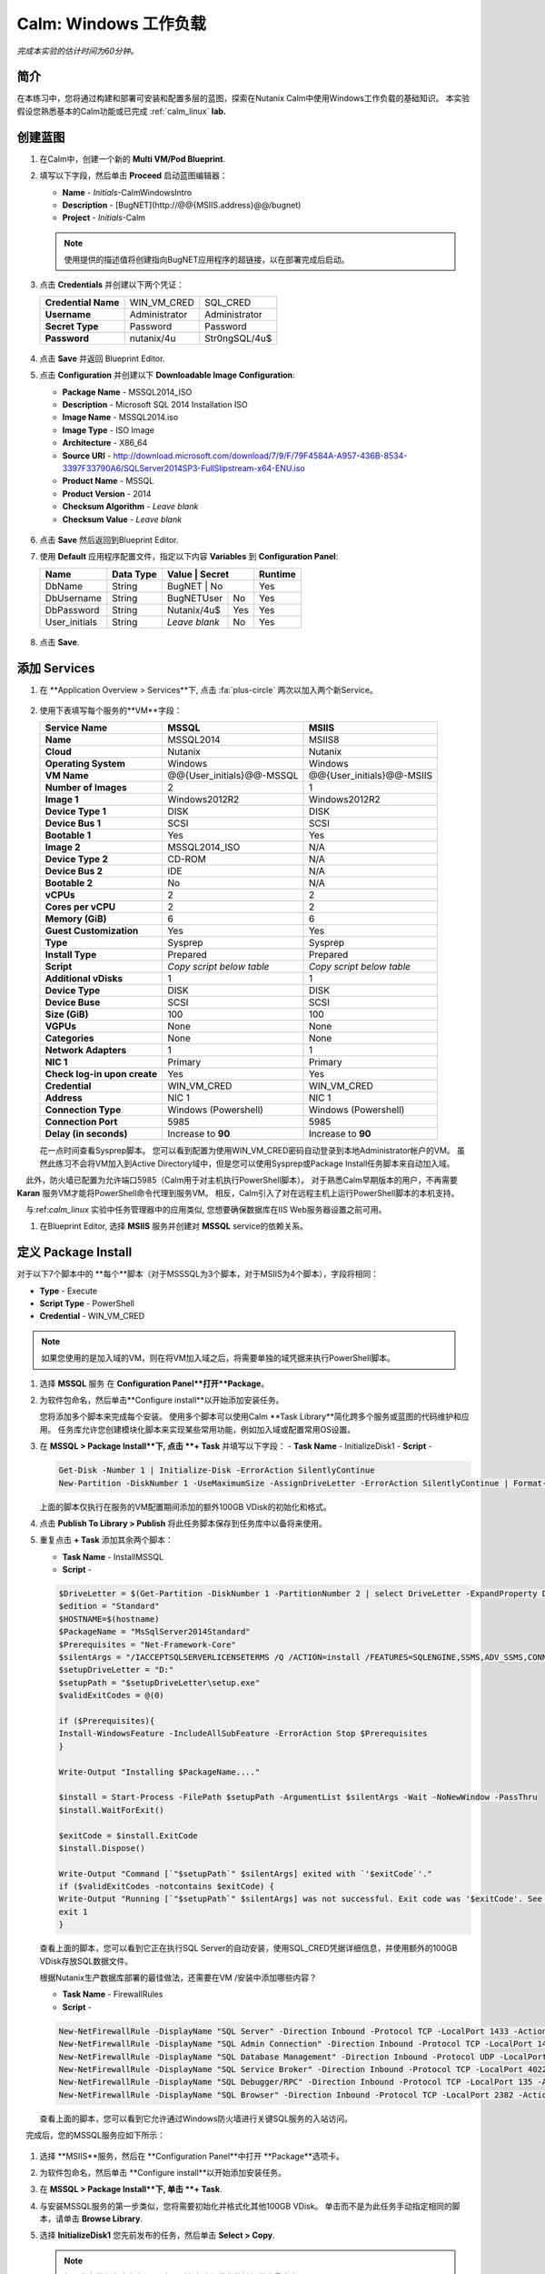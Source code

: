 .. _calm_win:

-----------------------
Calm: Windows 工作负载
-----------------------

*完成本实验的估计时间为60分钟。*

简介
++++++++

在本练习中，您将通过构建和部署可安装和配置多层的蓝图，探索在Nutanix Calm中使用Windows工作负载的基础知识。 本实验假设您熟悉基本的Calm功能或已完成 :ref:`calm_linux` **lab.**

创建蓝图
++++++++++++++++++++++

#. 在Calm中，创建一个新的 **Multi VM/Pod Blueprint**.

#. 填写以下字段，然后单击 **Proceed** 启动蓝图编辑器：

   - **Name** - *Initials*-CalmWindowsIntro
   - **Description** - [BugNET](\http://@@{MSIIS.address}@@/bugnet)
   - **Project** - *Initials*-Calm

   .. note::

     使用提供的描述值将创建指向BugNET应用程序的超链接，以在部署完成后启动。

#. 点击 **Credentials** 并创建以下两个凭证：

   +---------------------+---------------------+---------------------+
   | **Credential Name** | WIN_VM_CRED         | SQL_CRED            |
   +---------------------+---------------------+---------------------+
   | **Username**        | Administrator       | Administrator       |
   +---------------------+---------------------+---------------------+
   | **Secret Type**     | Password            | Password            |
   +---------------------+---------------------+---------------------+
   | **Password**        | nutanix/4u          | Str0ngSQL/4u$       |
   +---------------------+---------------------+---------------------+

   .. figure:: images/credentials.png

#. 点击 **Save** 并返回 Blueprint Editor.

#. 点击 **Configuration** 并创建以下 **Downloadable Image Configuration**:

   - **Package Name** - MSSQL2014_ISO
   - **Description** - Microsoft SQL 2014 Installation ISO
   - **Image Name** - MSSQL2014.iso
   - **Image Type** - ISO Image
   - **Architecture** - X86_64
   - **Source URI** - http://download.microsoft.com/download/7/9/F/79F4584A-A957-436B-8534-3397F33790A6/SQLServer2014SP3-FullSlipstream-x64-ENU.iso
   - **Product Name** - MSSQL
   - **Product Version** - 2014
   - **Checksum Algorithm** - *Leave blank*
   - **Checksum Value** - *Leave blank*

   .. figure:: images/downloadable_image_config.png

#. 点击 **Save** 然后返回到Blueprint Editor.

#. 使用 **Default** 应用程序配置文件，指定以下内容 **Variables** 到 **Configuration Panel**:

   +---------------------+---------------+----------------+---------------+---------------+
   | **Name**            | **Data Type** | **Value**      | **Secret**    | **Runtime**   |
   +=====================+===============+=================+==============+===============+
   | DbName              | String        | BugNET         | No            | Yes           |
   +---------------------+---------------+----------------+---------------+---------------+
   | DbUsername          | String        | BugNETUser     | No            | Yes           |
   +---------------------+---------------+----------------+---------------+---------------+
   | DbPassword          | String        | Nutanix/4u$    | Yes           | Yes           |
   +---------------------+---------------+----------------+---------------+---------------+
   | User_initials       | String        | *Leave blank*  | No            | Yes           |
   +---------------------+---------------+----------------+---------------+---------------+

   .. figure:: images/variables.png

#. 点击 **Save**.

添加 Services
+++++++++++++++

#. 在 **Application Overview > Services**下, 点击 :fa:`plus-circle` 两次以加入两个新Service。

   .. figure:: images/create_service.png

#. 使用下表填写每个服务的**VM**字段：

   +------------------------------+---------------------------+---------------------------+
   | **Service Name**             | **MSSQL**                 | **MSIIS**                 |
   +------------------------------+---------------------------+---------------------------+
   | **Name**                     | MSSQL2014                 | MSIIS8                    |
   +------------------------------+---------------------------+---------------------------+
   | **Cloud**                    | Nutanix                   | Nutanix                   |
   +------------------------------+---------------------------+---------------------------+
   | **Operating System**         | Windows                   | Windows                   |
   +------------------------------+---------------------------+---------------------------+
   | **VM Name**                  | @@{User_initials}@@-MSSQL | @@{User_initials}@@-MSIIS |
   +------------------------------+---------------------------+---------------------------+
   | **Number of Images**         | 2                         | 1                         |
   +------------------------------+---------------------------+---------------------------+
   | **Image 1**                  | Windows2012R2             | Windows2012R2             |
   +------------------------------+---------------------------+---------------------------+
   | **Device Type 1**            | DISK                      | DISK                      |
   +------------------------------+---------------------------+---------------------------+
   | **Device Bus 1**             | SCSI                      | SCSI                      |
   +------------------------------+---------------------------+---------------------------+
   | **Bootable 1**               | Yes                       | Yes                       |
   +------------------------------+---------------------------+---------------------------+
   | **Image 2**                  | MSSQL2014_ISO             | N/A                       |
   +------------------------------+---------------------------+---------------------------+
   | **Device Type 2**            | CD-ROM                    | N/A                       |
   +------------------------------+---------------------------+---------------------------+
   | **Device Bus 2**             | IDE                       | N/A                       |
   +------------------------------+---------------------------+---------------------------+
   | **Bootable 2**               | No                        | N/A                       |
   +------------------------------+---------------------------+---------------------------+
   | **vCPUs**                    | 2                         | 2                         |
   +------------------------------+---------------------------+---------------------------+
   | **Cores per vCPU**           | 2                         | 2                         |
   +------------------------------+---------------------------+---------------------------+
   | **Memory (GiB)**             | 6                         | 6                         |
   +------------------------------+---------------------------+---------------------------+
   | **Guest Customization**      | Yes                       | Yes                       |
   +------------------------------+---------------------------+---------------------------+
   | **Type**                     | Sysprep                   | Sysprep                   |
   +------------------------------+---------------------------+---------------------------+
   | **Install Type**             | Prepared                  | Prepared                  |
   +------------------------------+---------------------------+---------------------------+
   | **Script**                   | *Copy script below table* | *Copy script below table* |
   +------------------------------+---------------------------+---------------------------+
   | **Additional vDisks**        | 1                         | 1                         |
   +------------------------------+---------------------------+---------------------------+
   | **Device Type**              | DISK                      | DISK                      |
   +------------------------------+---------------------------+---------------------------+
   | **Device Buse**              | SCSI                      | SCSI                      |
   +------------------------------+---------------------------+---------------------------+
   | **Size (GiB)**               | 100                       | 100                       |
   +------------------------------+---------------------------+---------------------------+
   | **VGPUs**                    | None                      | None                      |
   +------------------------------+---------------------------+---------------------------+
   | **Categories**               | None                      | None                      |
   +------------------------------+---------------------------+---------------------------+
   | **Network Adapters**         | 1                         | 1                         |
   +------------------------------+---------------------------+---------------------------+
   | **NIC 1**                    | Primary                   | Primary                   |
   +------------------------------+---------------------------+---------------------------+
   | **Check log-in upon create** | Yes                       | Yes                       |
   +------------------------------+---------------------------+---------------------------+
   | **Credential**               | WIN_VM_CRED               | WIN_VM_CRED               |
   +------------------------------+---------------------------+---------------------------+
   | **Address**                  | NIC 1                     | NIC 1                     |
   +------------------------------+---------------------------+---------------------------+
   | **Connection Type**          | Windows (Powershell)      | Windows (Powershell)      |
   +------------------------------+---------------------------+---------------------------+
   | **Connection Port**          | 5985                      | 5985                      |
   +------------------------------+---------------------------+---------------------------+
   | **Delay (in seconds)**       | Increase to **90**        | Increase to **90**        |
   +------------------------------+---------------------------+---------------------------+

   .. code-block:: XML
     :caption: Sysprep Script

     <?xml version="1.0" encoding="UTF-8"?>
     <unattend xmlns="urn:schemas-microsoft-com:unattend">
       <settings pass="specialize">
          <component xmlns:wcm="http://schemas.microsoft.com/WMIConfig/2002/State" xmlns:xsi="http://www.w3.org/2001/XMLSchema-instance" name="Microsoft-Windows-Shell-Setup" processorArchitecture="amd64" publicKeyToken="31bf3856ad364e35" language="neutral" versionScope="nonSxS">
             <ComputerName>@@{name}@@</ComputerName>
             <RegisteredOrganization>Nutanix</RegisteredOrganization>
             <RegisteredOwner>Acropolis</RegisteredOwner>
             <TimeZone>UTC</TimeZone>
          </component>
          <component xmlns="" name="Microsoft-Windows-TerminalServices-LocalSessionManager" publicKeyToken="31bf3856ad364e35" language="neutral" versionScope="nonSxS" processorArchitecture="amd64">
             <fDenyTSConnections>false</fDenyTSConnections>
          </component>
          <component xmlns="" name="Microsoft-Windows-TerminalServices-RDP-WinStationExtensions" publicKeyToken="31bf3856ad364e35" language="neutral" versionScope="nonSxS" processorArchitecture="amd64">
             <UserAuthentication>0</UserAuthentication>
          </component>
          <component xmlns:wcm="http://schemas.microsoft.com/WMIConfig/2002/State" xmlns:xsi="http://www.w3.org/2001/XMLSchema-instance" name="Networking-MPSSVC-Svc" processorArchitecture="amd64" publicKeyToken="31bf3856ad364e35" language="neutral" versionScope="nonSxS">
             <FirewallGroups>
                <FirewallGroup wcm:action="add" wcm:keyValue="RemoteDesktop">
                   <Active>true</Active>
                   <Profile>all</Profile>
                   <Group>@FirewallAPI.dll,-28752</Group>
                </FirewallGroup>
             </FirewallGroups>
          </component>
       </settings>
       <settings pass="oobeSystem">
          <component xmlns:wcm="http://schemas.microsoft.com/WMIConfig/2002/State" xmlns:xsi="http://www.w3.org/2001/XMLSchema-instance" name="Microsoft-Windows-Shell-Setup" processorArchitecture="amd64" publicKeyToken="31bf3856ad364e35" language="neutral" versionScope="nonSxS">
             <UserAccounts>
                <AdministratorPassword>
                   <Value>@@{WIN_VM_CRED.secret}@@</Value>
                   <PlainText>true</PlainText>
                </AdministratorPassword>
             </UserAccounts>
             <AutoLogon>
                <Password>
                   <Value>@@{WIN_VM_CRED.secret}@@</Value>
                   <PlainText>true</PlainText>
                </Password>
                <Enabled>true</Enabled>
                <Username>Administrator</Username>
             </AutoLogon>
             <FirstLogonCommands>
                <SynchronousCommand wcm:action="add">
                   <CommandLine>cmd.exe /c netsh firewall add portopening TCP 5985 "Port 5985"</CommandLine>
                   <Description>Win RM port open</Description>
                   <Order>1</Order>
                   <RequiresUserInput>true</RequiresUserInput>
                </SynchronousCommand>
                <SynchronousCommand wcm:action="add">
                   <CommandLine>powershell -Command "Enable-PSRemoting -SkipNetworkProfileCheck -Force"</CommandLine>
                   <Description>Enable PS-Remoting</Description>
                   <Order>2</Order>
                   <RequiresUserInput>true</RequiresUserInput>
                </SynchronousCommand>
                <SynchronousCommand wcm:action="add">
                   <CommandLine>powershell -Command "Set-ExecutionPolicy -ExecutionPolicy RemoteSigned"</CommandLine>
                   <Description>Enable Remote-Signing</Description>
                   <Order>3</Order>
                   <RequiresUserInput>false</RequiresUserInput>
                </SynchronousCommand>
             </FirstLogonCommands>
             <OOBE>
                <HideEULAPage>true</HideEULAPage>
                <SkipMachineOOBE>true</SkipMachineOOBE>
             </OOBE>
          </component>
          <component xmlns:wcm="http://schemas.microsoft.com/WMIConfig/2002/State" xmlns:xsi="http://www.w3.org/2001/XMLSchema-instance" name="Microsoft-Windows-International-Core" processorArchitecture="amd64" publicKeyToken="31bf3856ad364e35" language="neutral" versionScope="nonSxS">
             <InputLocale>en-US</InputLocale>
             <SystemLocale>en-US</SystemLocale>
             <UILanguageFallback>en-us</UILanguageFallback>
             <UILanguage>en-US</UILanguage>
                <UserLocale>en-US</UserLocale>
          </component>
       </settings>
     </unattend>

   花一点时间查看Sysprep脚本。 您可以看到配置为使用WIN_VM_CRED密码自动登录到本地Administrator帐户的VM。 虽然此练习不会将VM加入到Active Directory域中，但是您可以使用Sysprep或Package Install任务脚本来自动加入域。

    此外，防火墙已配置为允许端口5985（Calm用于对主机执行PowerShell脚本）。 对于熟悉Calm早期版本的用户，不再需要 **Karan** 服务VM才能将PowerShell命令代理到服务VM。 相反，Calm引入了对在远程主机上运行PowerShell脚本的本机支持。

    与:ref:`calm_linux` 实验中任务管理器中的应用类似, 您想要确保数据库在IIS Web服务器设置之前可用。

#. 在Blueprint Editor, 选择 **MSIIS** 服务并创建对 **MSSQL** service的依赖关系。

   .. figure:: images/services.png

定义 Package Install
++++++++++++++++++++++++

对于以下7个脚本中的 **每个**脚本（对于MSSSQL为3个脚本，对于MSIIS为4个脚本），字段将相同：

- **Type** - Execute
- **Script Type** - PowerShell
- **Credential** - WIN_VM_CRED

.. note::

  如果您使用的是加入域的VM，则在将VM加入域之后，将需要单独的域凭据来执行PowerShell脚本。

#. 选择 **MSSQL** 服务 在 **Configuration Panel**打开**Package**。

#. 为软件包命名，然后单击**Configure install**以开始添加安装任务。

   您将添加多个脚本来完成每个安装。 使用多个脚本可以使用Calm **Task Library**简化跨多个服务或蓝图的代码维护和应用。 任务库允许您创建模块化脚本来实现某些常用功能，例如加入域或配置常用OS设置。

#. 在 **MSSQL > Package Install**下, 点击 **+ Task** 并填写以下字段：
   - **Task Name** - InitializeDisk1
   - **Script** -

   .. code-block:: powershell

     Get-Disk -Number 1 | Initialize-Disk -ErrorAction SilentlyContinue
     New-Partition -DiskNumber 1 -UseMaximumSize -AssignDriveLetter -ErrorAction SilentlyContinue | Format-Volume -Confirm:$false

   上面的脚本仅执行在服务的VM配置期间添加的额外100GB VDisk的初始化和格式。

#. 点击 **Publish To Library > Publish** 将此任务脚本保存到任务库中以备将来使用。

#. 重复点击 **+ Task** 添加其余两个脚本：

   - **Task Name** - InstallMSSQL
   - **Script** -

   .. code-block:: powershell

     $DriveLetter = $(Get-Partition -DiskNumber 1 -PartitionNumber 2 | select DriveLetter -ExpandProperty DriveLetter)
     $edition = "Standard"
     $HOSTNAME=$(hostname)
     $PackageName = "MsSqlServer2014Standard"
     $Prerequisites = "Net-Framework-Core"
     $silentArgs = "/IACCEPTSQLSERVERLICENSETERMS /Q /ACTION=install /FEATURES=SQLENGINE,SSMS,ADV_SSMS,CONN,IS,BC,SDK,BOL /SECURITYMODE=sql /SAPWD=`"@@{SQL_CRED.secret}@@`" /ASSYSADMINACCOUNTS=`"@@{SQL_CRED.username}@@`" /SQLSYSADMINACCOUNTS=`"@@{SQL_CRED.username}@@`" /INSTANCEID=MSSQLSERVER /INSTANCENAME=MSSQLSERVER /UPDATEENABLED=False /INDICATEPROGRESS /TCPENABLED=1 /INSTALLSQLDATADIR=`"${DriveLetter}:\Microsoft SQL Server`""
     $setupDriveLetter = "D:"
     $setupPath = "$setupDriveLetter\setup.exe"
     $validExitCodes = @(0)

     if ($Prerequisites){
     Install-WindowsFeature -IncludeAllSubFeature -ErrorAction Stop $Prerequisites
     }

     Write-Output "Installing $PackageName...."

     $install = Start-Process -FilePath $setupPath -ArgumentList $silentArgs -Wait -NoNewWindow -PassThru
     $install.WaitForExit()

     $exitCode = $install.ExitCode
     $install.Dispose()

     Write-Output "Command [`"$setupPath`" $silentArgs] exited with `'$exitCode`'."
     if ($validExitCodes -notcontains $exitCode) {
     Write-Output "Running [`"$setupPath`" $silentArgs] was not successful. Exit code was '$exitCode'. See log for possible error messages."
     exit 1
     }

   查看上面的脚本，您可以看到它正在执行SQL Server的自动安装，使用SQL_CRED凭据详细信息，并使用额外的100GB VDisk存放SQL数据文件。

   根据Nutanix生产数据库部署的最佳做法，还需要在VM /安装中添加哪些内容？

   - **Task Name** - FirewallRules
   - **Script** -

   .. code-block:: powershell

     New-NetFirewallRule -DisplayName "SQL Server" -Direction Inbound -Protocol TCP -LocalPort 1433 -Action allow
     New-NetFirewallRule -DisplayName "SQL Admin Connection" -Direction Inbound -Protocol TCP -LocalPort 1434 -Action allow
     New-NetFirewallRule -DisplayName "SQL Database Management" -Direction Inbound -Protocol UDP -LocalPort 1434 -Action allow
     New-NetFirewallRule -DisplayName "SQL Service Broker" -Direction Inbound -Protocol TCP -LocalPort 4022 -Action allow
     New-NetFirewallRule -DisplayName "SQL Debugger/RPC" -Direction Inbound -Protocol TCP -LocalPort 135 -Action allow
     New-NetFirewallRule -DisplayName "SQL Browser" -Direction Inbound -Protocol TCP -LocalPort 2382 -Action allow

   查看上面的脚本，您可以看到它允许通过Windows防火墙进行关键SQL服务的入站访问。

    完成后，您的MSSQL服务应如下所示：

   .. figure:: images/mssql_package_install.png

#. 选择 **MSIIS**服务，然后在 **Configuration Panel**中打开 **Package**选项卡。

#. 为软件包命名，然后单击 **Configure install**以开始添加安装任务。

#. 在 **MSSQL > Package Install**下, 单击 **+ Task**.

#. 与安装MSSQL服务的第一步类似，您将需要初始化并格式化其他100GB VDisk。 单击而不是为此任务手动指定相同的脚本，请单击 **Browse Library**.

#. 选择 **InitializeDisk1** 您先前发布的任务，然后单击 **Select > Copy**.

   .. figure:: images/task_library.png

   .. note::

     如果发布的任务中存在Calm宏，则任务库还使您能够提供变量定义。

#. 指定 **Name** 和 **Credential**, 然后重复点击 **+ Task** 添加其余三个脚本：

   - **Task Name** - InstallWebPI
   - **Script** -

   .. code-block:: powershell

     # Install WPI
     New-Item c:/msi -Type Directory
     Invoke-WebRequest 'http://download.microsoft.com/download/C/F/F/CFF3A0B8-99D4-41A2-AE1A-496C08BEB904/WebPlatformInstaller_amd64_en-US.msi' -OutFile c:/msi/WebPlatformInstaller_amd64_en-US.msi
     Start-Process 'c:/msi/WebPlatformInstaller_amd64_en-US.msi' '/qn' -PassThru | Wait-Process
     cd 'C:/Program Files/Microsoft/Web Platform Installer'; .\WebpiCmd.exe /Install /Products:'UrlRewrite2,ARRv3_0' /AcceptEULA /Log:c:/msi/WebpiCmd.log

   上面的脚本将安装Microsoft Web Platform Installer（WebPI），该WebPI用于下载，安装和更新Microsoft Web Platform的组件，包括Internet信息服务（IIS），IIS媒体平台技术，SQL Server Express，.NET Framework 和Visual Web Developer。

   - **Task Name** - InstallNetFeatures
   - **Script** -

   .. code-block:: powershell

     # Enable Repair via Windows Update
     $servicing = "HKLM:\SOFTWARE\Microsoft\Windows\CurrentVersion\policies\Servicing"
     New-Item -Path $servicing -Force
     Set-ItemProperty -Path $servicing -Name RepairContentServerSource -Value 2

     # Install Features
     Install-WindowsFeature -Name NET-Framework-Core
     Install-WindowsFeature -Name NET-WCF-Services45 -IncludeAllSubFeature

   上面的脚本在VM上安装.NET Framework 4.5。

   - **Task Name** - InstallBugNetApp
   - **Script** -

   .. code-block:: powershell

     # Create the installation configuration file
     $configFile = "AppPath[@]Default Web Site/bugnet
     DbServer[@]@@{MSSQL.address}@@
     DbName[@]@@{DbName}@@
     DbUsername[@]@@{DbUsername}@@
     Database Password[@]@@{DbPassword}@@
     DbAdminUsername[@]sa
     DbAdminPassword[@]@@{SQL_CRED.secret}@@"

     echo $configFile >> BugNET0.app

     # Install the application via Web PI
     WebpiCmd-x64.exe /Install /UseRemoteDatabase /Application:BugNET@BugNET0.app /AcceptEula

   上面的脚本使用您在练习开始时定义的Application Profile变量来填充Bug Tracker应用程序的配置文件。 然后，它利用WebPI从以下位置安装应用程序： `Microsoft Web App Gallery <https://webgallery.microsoft.com/gallery>`_. 只需进行最小的更改，您就可以利用Gallery中许多受欢迎的应用程序，包括CMS，电子商务，Wiki，票务等应用程序。

   完成后，您的MSIIS服务应如下所示：

   .. figure:: images/msiis_package_install.png

#. 单击 **Save**.

运行蓝图
+++++++++++++++++++++++

#. 在蓝图编辑器的上方工具栏中，单击 **Launch**.

#. 指定唯一 **Application Name** (e.g. *Initials*\ -BugNET) and your **User_initials** Runtime为VM命名的变量值。

#. 单击 **Create**.

   **Audit** 选项卡可用于监视应用程序的部署。 该应用程序大约需要20分钟才能部署。

#. 一旦“创建”操作完成，并且应用程序处于 **Running**状态，请在新选项卡中打开 **BugNET**链接。

   .. figure:: images/bugnet_link.png

#. 系统将显示 **Installation Status Report**页面。 等待它报告“安装完成” **Installation Complete**，然后单击底部的链接以访问该应用程序。
   .. figure:: images/bugnet_setup.png

  恭喜！ 现在，您有了一个功能齐全的错误跟踪应用程序，可以利用Microsoft SQL Server和IIS自动进行配置。

   .. figure:: images/bugnet_app.png

(Optional) Scale Out IIS Tier
+++++++++++++++++++++++++++++

Leveraging the same approach from the :ref:`calm_linux` lab of having multiple web server replicas, can you add a CentOS based HAProxy service to this blueprint to allow for load balancing across multiple IIS servers?

(Optional) 通过Era管理 MSSQL 
++++++++++++++++++++++++++++++++++

完成 :ref:`Era` 实验室，对Era的功能和操作有基本的了解。

使用默认凭据（ ** admin / password **）登录到BugNET应用程序，然后按照向导创建一个新项目。

您刚刚部署了生产BugNET应用程序，现在希望使用最新的可用生产数据快速部署多个开发/测试实例。

您是否可以构建一个利用SQL Server数据库的Era克隆版本的蓝图？

 **提示**

- 首先克隆您现有的蓝图！
- 在Era中注册SQL Server源数据库时，此部署使用默认的MSSQLServer实例名称。 您可以使用Windows身份验证通过WIN_VM_CRED凭据访问SQL Server实例。
- 在“静默”中添加服务时，其中一种“云”类型使用的是“现有VM”。 现有的VM仅需要VM的IP地址和登录凭据。
- 克隆时，Windows Server 2012 R2 VM的Windows许可证密钥为``W3GGN-FT8W3-Y4M27-J84CP-Q3VJ9''。
- 您可以使用半自动方法，其中对克隆的数据库IP使用** Runtime **变量。 在这种情况下，您将创建源数据库的克隆，等待它返回IP地址，并在运行时为蓝图提供指定的IP。
- 您可以使用完全自动化的方法，在其中为“现有VM”创建“软件包安装任务”。 该任务可以执行对Era的API调用以启动数据库克隆操作并返回IP地址。

-不要忘记依赖项！

概要总结
+++++++++

-Calm为Windows工作负载提供了与Linux工作负载相同的应用程序部署和生命周期管理优势。

-Calm可以在Windows终结点上本地执行远程PowerShell脚本，而无需基于Windows的代理。

.. |projects| image:: images/projects.png
